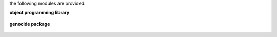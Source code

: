 .. _source:

.. raw:: html

    <br>

.. title:: source


the following modules are provided:

.. raw:: html

    <br>

**object programming library**


 .. raw:: html

     <br><br>

**genocide package**

 .. autosummary::
     :toctree: 
     :template: module.rst

     genocide.hdl		handler
     genocide.irc		internet relay chat
     genocide.fnd		find
     genocide.log		log
     genocide.mdl		model
     genocide.mbx		mailbox
     genocide.obj		object
     genocide.req		request
     genocide.rss		rich site syndicate
     genocide.slg		slogan
     genocide.sts		stats
     genocide.tdo		todo
     genocide.tmr		timer
